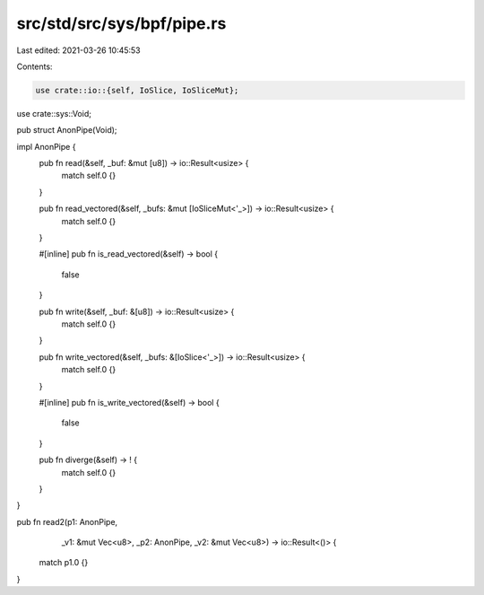 src/std/src/sys/bpf/pipe.rs
===========================

Last edited: 2021-03-26 10:45:53

Contents:

.. code-block:: rs

    use crate::io::{self, IoSlice, IoSliceMut};
use crate::sys::Void;

pub struct AnonPipe(Void);

impl AnonPipe {
    pub fn read(&self, _buf: &mut [u8]) -> io::Result<usize> {
        match self.0 {}
    }


    pub fn read_vectored(&self, _bufs: &mut [IoSliceMut<'_>]) -> io::Result<usize> {
        match self.0 {}
    }
    
    #[inline]
    pub fn is_read_vectored(&self) -> bool {
        false
    }

    pub fn write(&self, _buf: &[u8]) -> io::Result<usize> {
        match self.0 {}
    }

    pub fn write_vectored(&self, _bufs: &[IoSlice<'_>]) -> io::Result<usize> {
        match self.0 {}
    }

    #[inline]
    pub fn is_write_vectored(&self) -> bool {
        false
    }

    pub fn diverge(&self) -> ! {
        match self.0 {}
    }
}

pub fn read2(p1: AnonPipe,
             _v1: &mut Vec<u8>,
             _p2: AnonPipe,
             _v2: &mut Vec<u8>) -> io::Result<()> {
    match p1.0 {}
}



